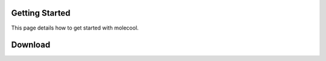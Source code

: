Getting Started
===============

This page details how to get started with molecool. 

Download
===============
